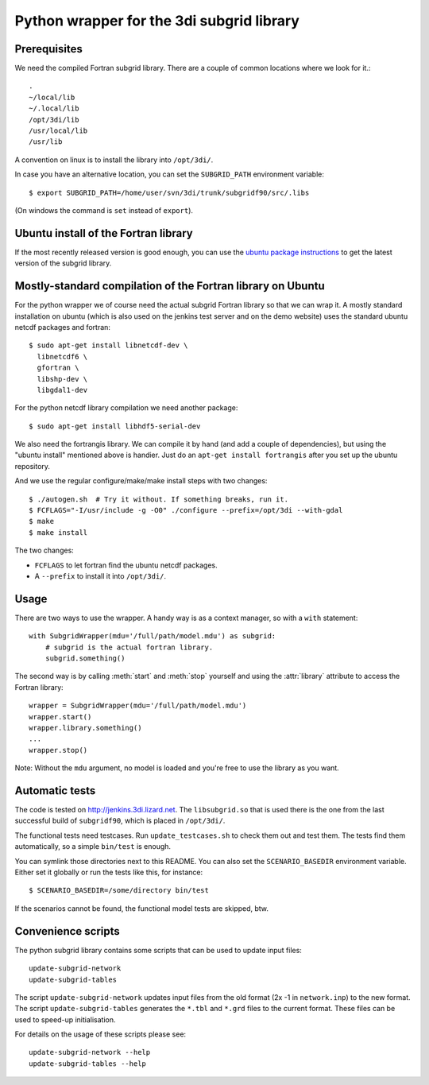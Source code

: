 Python wrapper for the 3di subgrid library
==========================================

Prerequisites
-----

We need the compiled Fortran subgrid library. There are a couple of common
locations where we look for it.::

   .
   ~/local/lib
   ~/.local/lib
   /opt/3di/lib
   /usr/local/lib
   /usr/lib

A convention on linux is to install the library into ``/opt/3di/``.

In case you have an alternative location, you can set the ``SUBGRID_PATH``
environment variable::

   $ export SUBGRID_PATH=/home/user/svn/3di/trunk/subgridf90/src/.libs

(On windows the command is ``set`` instead of ``export``).


Ubuntu install of the Fortran library
-------------------------------------

If the most recently released version is good enough, you can use the
`ubuntu package instructions
<http://jenkins.3di.lizard.net/ubuntu/precise64/AN_INTRODUCTION_ON_HOW_TO_USE_THIS.html>`_
to get the latest version of the subgrid library.


Mostly-standard compilation of the Fortran library on Ubuntu
------------------------------------------------------------

For the python wrapper we of course need the actual subgrid Fortran
library so that we can wrap it. A mostly standard installation on
ubuntu (which is also used on the jenkins test server and on the demo
website) uses the standard ubuntu netcdf packages and fortran::

    $ sudo apt-get install libnetcdf-dev \
      libnetcdf6 \
      gfortran \
      libshp-dev \
      libgdal1-dev

For the python netcdf library compilation we need another package::

    $ sudo apt-get install libhdf5-serial-dev

We also need the fortrangis library. We can compile it by hand (and
add a couple of dependencies), but using the "ubuntu install"
mentioned above is handier. Just do an ``apt-get install fortrangis``
after you set up the ubuntu repository.

And we use the regular configure/make/make install steps with two changes::

    $ ./autogen.sh  # Try it without. If something breaks, run it.
    $ FCFLAGS="-I/usr/include -g -O0" ./configure --prefix=/opt/3di --with-gdal
    $ make
    $ make install

The two changes:

- ``FCFLAGS`` to let fortran find the ubuntu netcdf packages.

- A ``--prefix`` to install it into ``/opt/3di/``.


Usage
-----

There are two ways to use the wrapper. A handy way is as a context
manager, so with a ``with`` statement::

    with SubgridWrapper(mdu='/full/path/model.mdu') as subgrid:
        # subgrid is the actual fortran library.
        subgrid.something()

The second way is by calling :meth:`start` and :meth:`stop` yourself and
using the :attr:`library` attribute to access the Fortran library::

    wrapper = SubgridWrapper(mdu='/full/path/model.mdu')
    wrapper.start()
    wrapper.library.something()
    ...
    wrapper.stop()

Note: Without the ``mdu`` argument, no model is loaded and you're free to
use the library as you want.


Automatic tests
---------------

The code is tested on http://jenkins.3di.lizard.net. The ``libsubgrid.so``
that is used there is the one from the last successful build of
``subgridf90``, which is placed in ``/opt/3di/``.

The functional tests need testcases. Run ``update_testcases.sh`` to check them
out and test them. The tests find them automatically, so a simple ``bin/test``
is enough.

You can symlink those directories next to this README. You can also set
the ``SCENARIO_BASEDIR`` environment variable. Either set it globally or run
the tests like this, for instance::

    $ SCENARIO_BASEDIR=/some/directory bin/test

If the scenarios cannot be found, the functional model tests are skipped, btw.


Convenience scripts
-------------------

The python subgrid library contains some scripts that can be used to update input files::

  update-subgrid-network
  update-subgrid-tables

The script ``update-subgrid-network`` updates input files from the old format (2x -1 in ``network.inp``)  to the new format.
The script ``update-subgrid-tables`` generates the ``*.tbl`` and ``*.grd`` files to the current format. These files can be used to speed-up initialisation.

For details on the usage of these scripts please see::

  update-subgrid-network --help
  update-subgrid-tables --help

